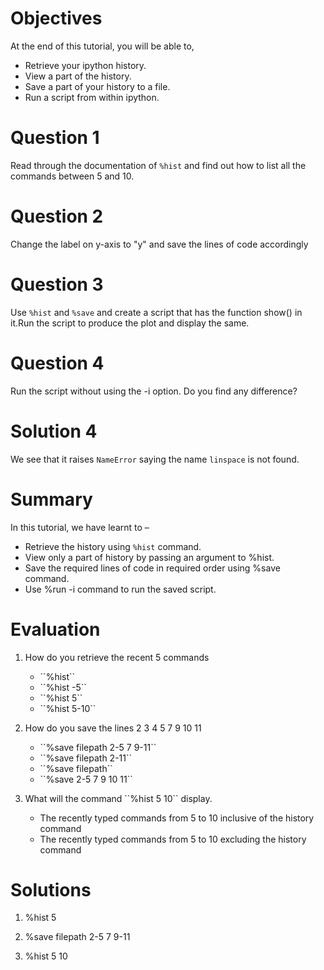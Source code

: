 #+LaTeX_CLASS: beamer
#+LaTeX_CLASS_OPTIONS: [presentation]
#+BEAMER_FRAME_LEVEL: 1

#+BEAMER_HEADER_EXTRA: \usetheme{Warsaw}\usecolortheme{default}\useoutertheme{infolines}\setbeamercovered{transparent}
#+COLUMNS: %45ITEM %10BEAMER_env(Env) %10BEAMER_envargs(Env Args) %4BEAMER_col(Col) %8BEAMER_extra(Extra)
#+PROPERTY: BEAMER_col_ALL 0.1 0.2 0.3 0.4 0.5 0.6 0.7 0.8 0.9 1.0 :ETC

#+LaTeX_CLASS: beamer
#+LaTeX_CLASS_OPTIONS: [presentation]

#+LaTeX_HEADER: \usepackage[english]{babel} \usepackage{ae,aecompl}
#+LaTeX_HEADER: \usepackage{mathpazo,courier,euler} \usepackage[scaled=.95]{helvet}

#+LaTeX_HEADER:\usepackage{listings}

#+LaTeX_HEADER:\lstset{language=Python, basicstyle=\ttfamily\bfseries,
#+LaTeX_HEADER:  commentstyle=\color{red}\itshape, stringstyle=\color{darkgreen},
#+LaTeX_HEADER:  showstringspaces=false, keywordstyle=\color{blue}\bfseries}

#+TITLE:    
#+AUTHOR:    FOSSEE
#+EMAIL:     
#+DATE:    

#+DESCRIPTION: 
#+KEYWORDS: 
#+LANGUAGE:  en
#+OPTIONS:   H:3 num:nil toc:nil \n:nil @:t ::t |:t ^:t -:t f:t *:t <:t
#+OPTIONS:   TeX:t LaTeX:nil skip:nil d:nil todo:nil pri:nil tags:not-in-toc

* 
#+begin_latex
\begin{center}
\vspace{12pt}
\textcolor{blue}{\huge Additional features of \texttt{ipython}}
\end{center}
\vspace{18pt}
\begin{center}
\vspace{10pt}
\includegraphics[scale=0.95]{../images/fossee-logo.png}\\
\vspace{5pt}
\scriptsize Developed by FOSSEE Team, IIT-Bombay. \\ 
\scriptsize Funded by National Mission on Education through ICT\\
\scriptsize  MHRD,Govt. of India\\
\includegraphics[scale=0.30]{../images/iitb-logo.png}\\
\end{center}
#+end_latex
* Objectives
  At the end of this tutorial, you will be able to,
 
  - Retrieve your ipython history. 
  - View a part of the history. 
  - Save a part of your history to a file. 
  - Run a script from within ipython. 
* Question 1
  Read through the documentation of =%hist= and find out how to
  list all the commands between 5 and 10.
* Question 2
  Change the label on y-axis to "y" and save the lines of code
  accordingly
* Question 3
  Use =%hist= and =%save= and create a script that has the function show()
  in it.Run the script to produce the plot and display the same.

* Question 4
  Run the script without using the -i option. Do you find any
  difference?
* Solution 4
  We see that it raises ~NameError~ saying the name ~linspace~ is not
  found.
* Summary
  In this tutorial, we have learnt to –
  - Retrieve the history using =%hist= command.
  - View only a part of history by passing an argument to %hist.
  - Save the required lines of code in required order using %save command.
  - Use %run -i command to run the saved script.
* Evaluation
  1. How do you retrieve the recent 5 commands

    - ``%hist``
    - ``%hist -5``
    - ``%hist 5``
    - ``%hist 5-10``

  2. How do you save the lines 2 3 4 5 7 9 10 11

    - ``%save filepath 2-5 7 9-11``
    - ``%save filepath 2-11``
    - ``%save filepath``
    - ``%save 2-5 7 9 10 11``

  3. What will the command ``%hist 5 10`` display.

    - The recently typed commands from 5 to 10 inclusive of 
      the history command	
    - The recently typed commands from 5 to 10 excluding 
      the history command
* Solutions
  1. %hist 5

  2. %save filepath 2-5 7 9-11

  3. %hist 5 10
* 
#+begin_latex
  \begin{block}{}
  \begin{center}
  \textcolor{blue}{\Large THANK YOU!} 
  \end{center}
  \end{block}
\begin{block}{}
  \begin{center}
    For more Information, visit our website\\
    \url{http://fossee.in/}
  \end{center}  
  \end{block}
#+end_latex


